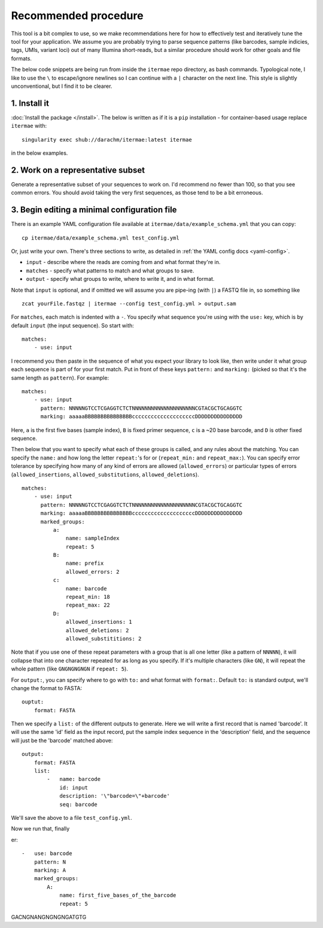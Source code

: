 Recommended procedure
===================================

This tool is a bit complex to use, so we make recommendations here for how to
effectively test and iteratively tune the tool for your application.
We assume you are probably trying to parse sequence patterns (like barcodes,
sample indicies, tags, UMIs, variant loci) out of many Illumina short-reads,
but a similar procedure should work for other goals and file formats.

The below code snippets are being run from inside the ``itermae`` repo 
directory, as bash commands.
Typological note, I like to use the ``\`` 
to escape/ignore newlines so I can continue with a ``|`` 
character on the next line. 
This style is slightly unconventional, but I find it to be clearer.

1. Install it
-------------------

:doc:`Install the package </install>`. The below is written as if it is a
``pip`` installation - for container-based usage replace ``itermae`` with::

    singularity exec shub://darachm/itermae:latest itermae

in the below examples.

2. Work on a representative subset
--------------------------------------

Generate a representative subset of your sequences to work on. 
I'd recommend no fewer than 100, so that you see common errors. 
You should avoid taking the very first sequences, as those tend to be a bit
erroneous.

.. jupyter-execute::
    :stderr:
    :raises:

    head -n 1000 itermae/data/barseq.fastq \
        | tail -n 400 > test_set.fastq


.. jupyter-execute::
    :stderr:
    :raises:

    head -n 4 test_set.fastq

3. Begin editing a minimal configuration file
-------------------------------------------------

There is an example YAML configuration file available at 
``itermae/data/example_schema.yml`` that you can copy::

    cp itermae/data/example_schema.yml test_config.yml

Or, just write your own.
There's three sections to write, as detailed in 
:ref:`the YAML config docs <yaml-config>`.

- ``input`` - describe where the reads are coming from and what format they're
  in.
- ``matches`` - specify what patterns to match and what groups to save.
- ``output`` - specify what groups to write, where to write it, and in what
  format.

Note that ``input`` is optional, and if omitted we will assume you are 
pipe-ing (with ``|``) a FASTQ file in, so something like ::

    zcat yourFile.fastqz | itermae --config test_config.yml > output.sam

For ``matches``, each match is indented with a ``-``. 
You specify what sequence you're using with the ``use:`` key, which is by
default ``input`` (the input sequence). So start with::

    matches:
        - use: input

I recommend you then paste in the sequence of what you expect
your library to look like, then write under it what group each sequence is
part of for your first match. Put in front of these keys 
``pattern:`` and ``marking:`` (picked so that it's the same length as 
``pattern``). For example::

    matches:
        - use: input
          pattern: NNNNNGTCCTCGAGGTCTCTNNNNNNNNNNNNNNNNNNNNCGTACGCTGCAGGTC
          marking: aaaaaBBBBBBBBBBBBBBBccccccccccccccccccccDDDDDDDDDDDDDDD

Here,
``a`` is the first five bases (sample index), 
``B`` is fixed primer sequence,
``c`` is a ~20 base barcode,
and ``D`` is other fixed sequence.

Then below that you want to specify what each of these groups is called,
and any rules about the matching. You can specify the ``name:`` and how long
the letter ``repeat:``'s for or (``repeat_min:`` and ``repeat_max:``).
You can specify error tolerance by specifying how many of any kind of errors 
are allowed (``allowed_errors``) or particular types of errors 
(``allowed_insertions``, ``allowed_substitutions``, ``allowed_deletions``).
::

    matches:
        - use: input
          pattern: NNNNNGTCCTCGAGGTCTCTNNNNNNNNNNNNNNNNNNNNCGTACGCTGCAGGTC
          marking: aaaaaBBBBBBBBBBBBBBBccccccccccccccccccccDDDDDDDDDDDDDDD
          marked_groups:  
              a:          
                  name: sampleIndex 
                  repeat: 5            
              B:                       
                  name: prefix
                  allowed_errors: 2 
              c:                    
                  name: barcode
                  repeat_min: 18 
                  repeat_max: 22
              D:  
                  allowed_insertions: 1 
                  allowed_deletions: 2
                  allowed_substititions: 2

Note that if you use one of these repeat parameters with a group that is all 
one letter (like a pattern of ``NNNNN``), 
it will collapse that into one character repeated
for as long as you specify. If it's multiple characters (like ``GN``), it will
repeat the whole pattern (like ``GNGNGNGNGN`` if ``repeat: 5``).

For ``output:``, you can specify where to go with ``to:`` and what format with
``format:``. Default ``to:`` is standard output, we'll change the format to
FASTA::

    ouptut:
        format: FASTA

Then we specify a ``list:`` of the different outputs to generate. Here we will
write a first record that is named 'barcode'. It will use the same 'id' field
as the input record, put the sample index sequence in the 'description' field,
and the sequence will just be the 'barcode' matched above::

    output: 
        format: FASTA
        list: 
            -   name: barcode 
                id: input 
                description: '\"barcode=\"+barcode'
                seq: barcode 

We'll save the above to a file ``test_config.yml``.

.. jupyter-execute::
    :stderr:
    :raises:
    :hide-code:
    :hide-output:

    echo "verbosity: 1 
    matches:
        - use: input
          pattern: NNNNNGTCCTCGAGGTCTCTNNNNNNNNNNNNNNNNNNNNCGTACGCTGCAGGTC
          marking: aaaaaBBBBBBBBBBBBBBBccccccccccccccccccccDDDDDDDDDDDDDDD
          marked_groups:  
              a:          
                  name: sampleIndex 
                  repeat: 5            
              B:                       
                  name: prefix
                  allowed_errors: 2 
              c:                    
                  name: barcode
                  repeat_min: 18 
                  repeat_max: 22
              D:  
                  allowed_insertions: 1 
                  allowed_deletions: 2
                  allowed_substititions: 2
    output: 
        format: fasta
        list:
            -   name: barcode 
                id: input 
                description: 'barcode'
                seq: barcode 
        report: report
    #            -   name: barcode 
    #                filter: 'barcode.length >= 3' 
    #                id: input 
    #                description: '\"barcode of \"+barcode'
    #                seq: barcode 
    #            -   name: sampleIndex 
    #                filter: 'sampleIndex.length >= 3'
    #                seq: sampleIndex
    #                description: 'description+\" is the input description\"'
    #            -   name: demo 
    #                id:  'id+\"_\"+sampleIndex'
    #                seq: 'sampleIndex+dummyspacer+first_five_barcode+dummyspacer+barcode'
    " > test_config.yml

.. jupyter-execute::
    :stderr:
    :raises:
    :hide-code:

    cat test_config.yml


Now we run that, finally

.. jupyter-execute::
    :stderr:
    :raises:

    cat test_set.fastq | itermae --config test_config.yml 




er::

        -   use: barcode 
            pattern: N   
            marking: A
            marked_groups:
                A:
                    name: first_five_bases_of_the_barcode 
                    repeat: 5

GACNGNANGNGNGNGATGTG
